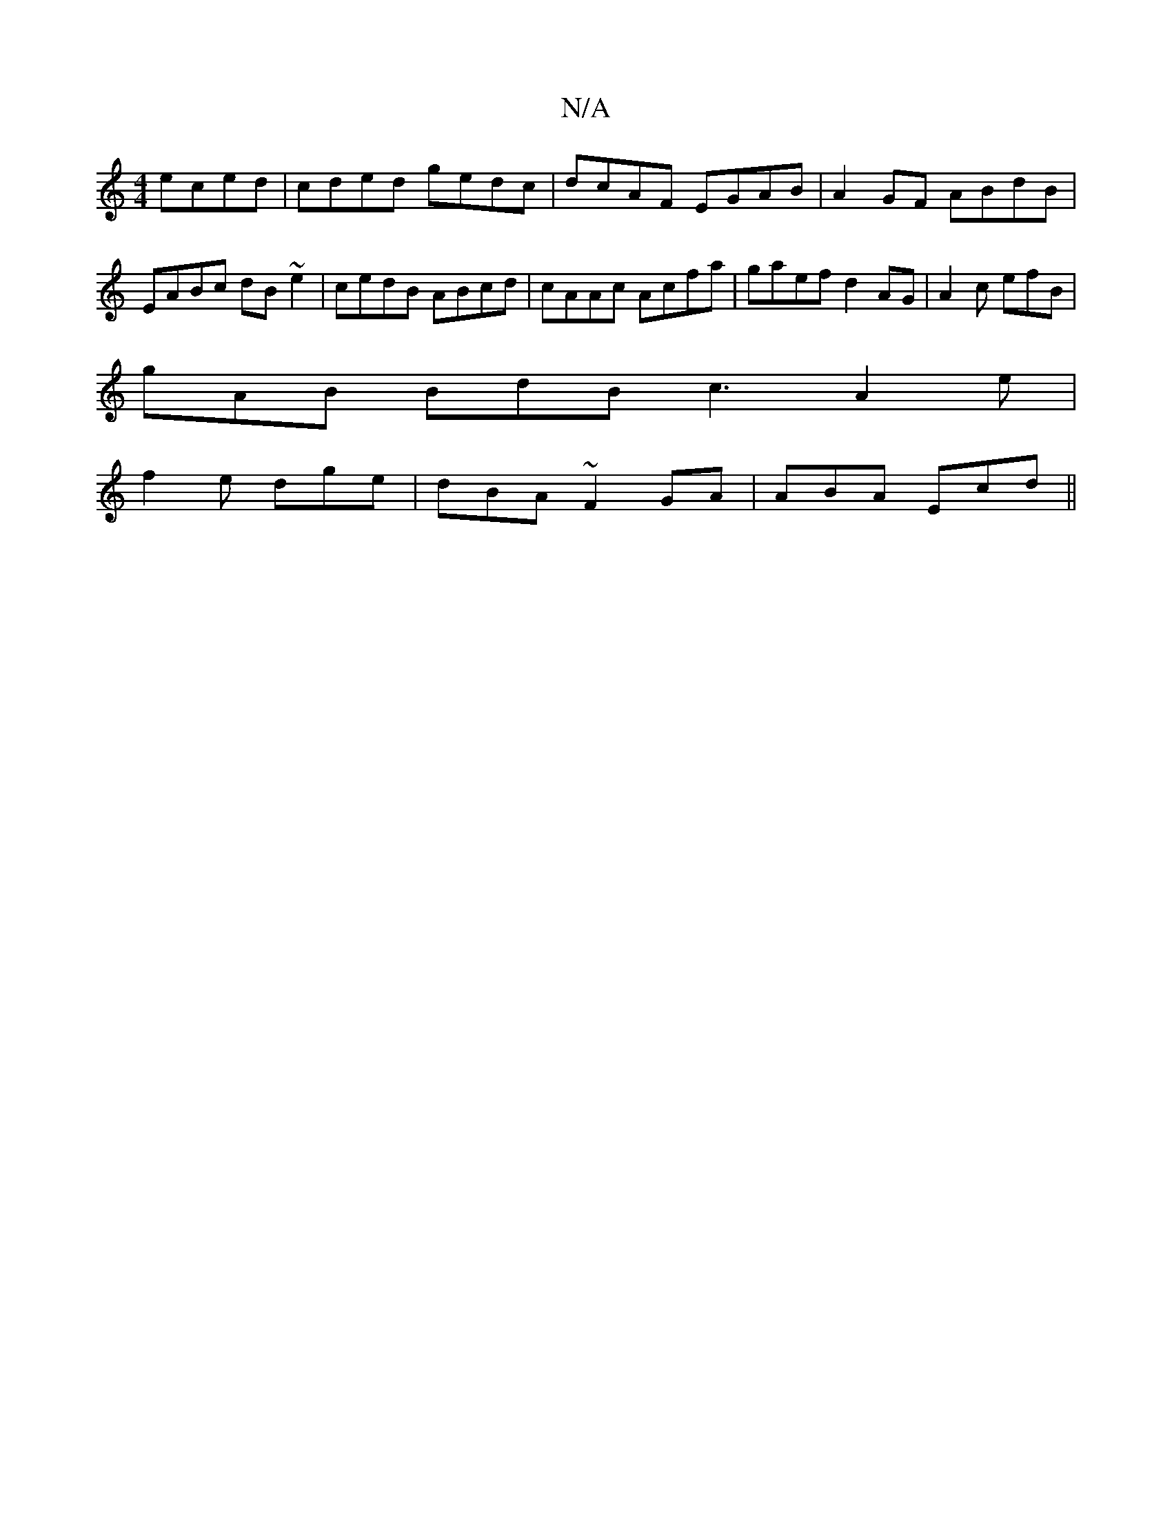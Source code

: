 X:1
T:N/A
M:4/4
R:N/A
K:Cmajor
eced|cded gedc |dcAF EGAB|A2GF ABdB|EABc dB ~e2|cedB ABcd|cAAc Acfa|gaef d2AG|A2c efB|
gAB BdB c3 A2e|
f2e dge|dBA ~F2GA|ABA Ecd||


~a3g e2d g2:|2 ccAB ceeg:|2 dBGA BGdc |BAAG BAGF|G2EA GABG | Bded c